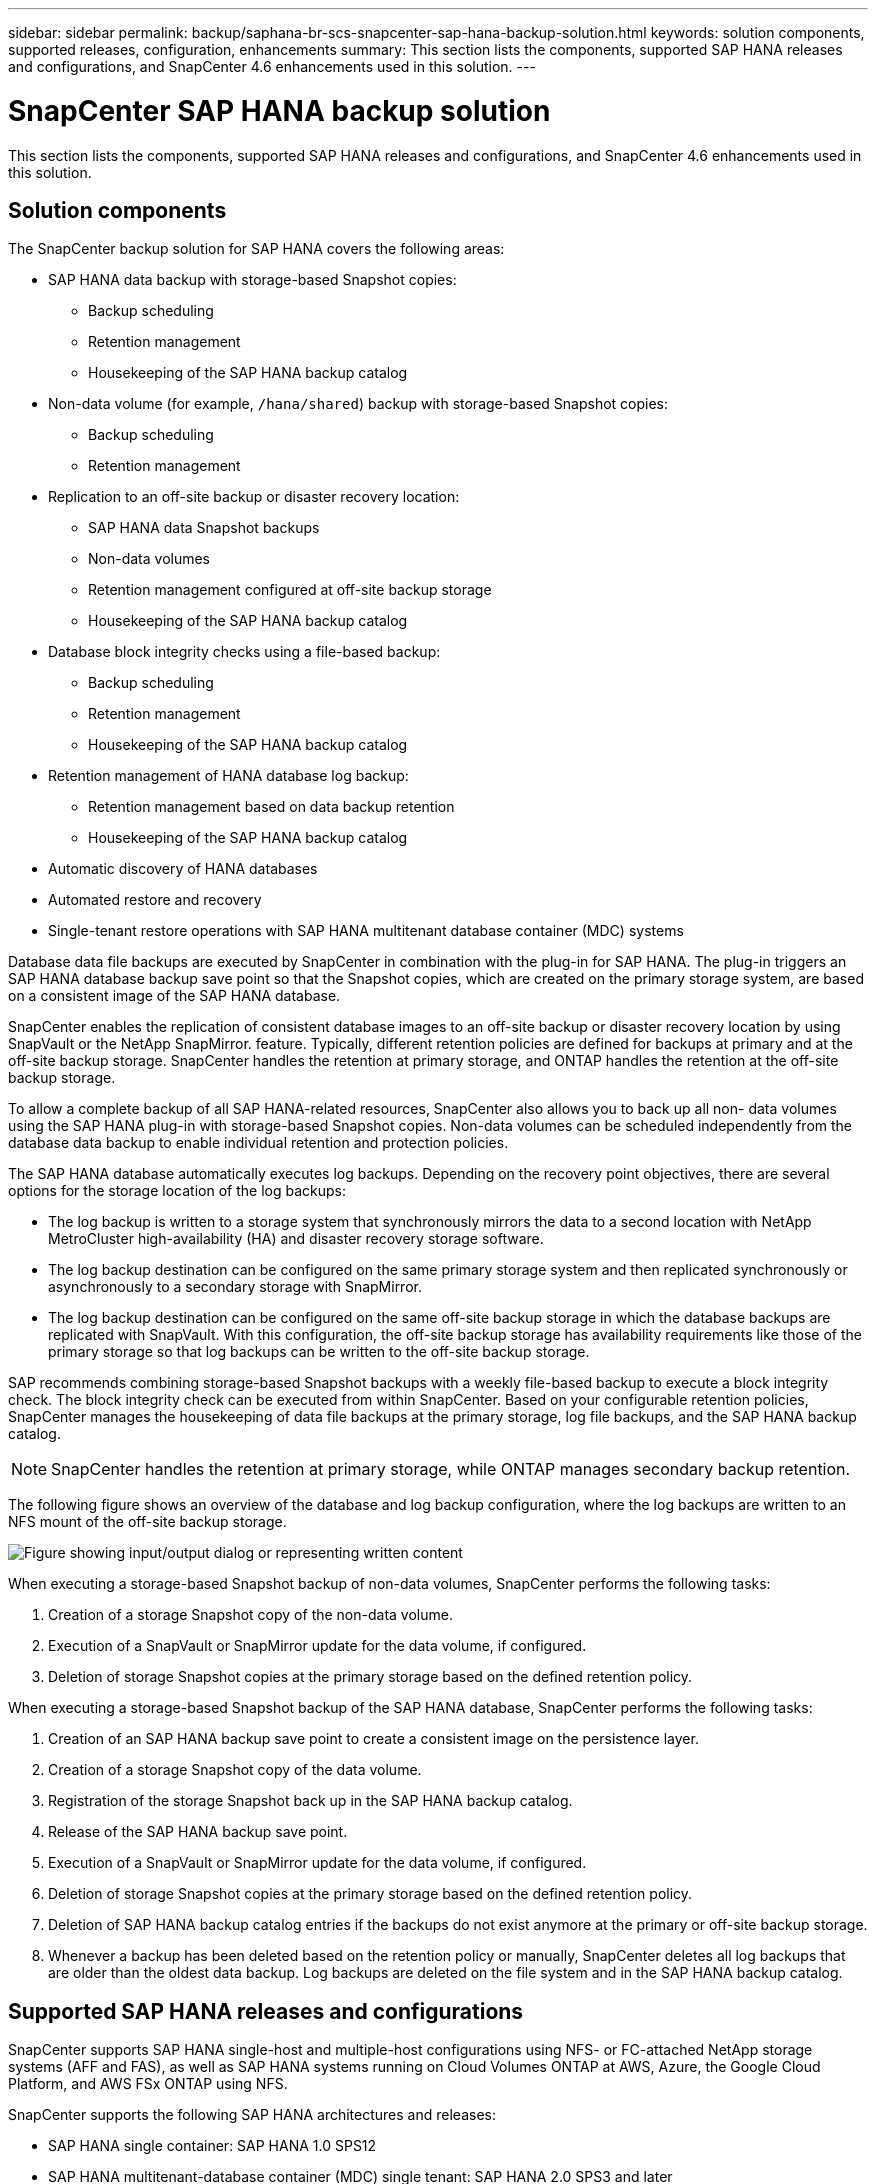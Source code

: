 ---
sidebar: sidebar
permalink: backup/saphana-br-scs-snapcenter-sap-hana-backup-solution.html
keywords: solution components, supported releases, configuration, enhancements
summary: This section lists the components, supported SAP HANA releases and configurations, and SnapCenter 4.6 enhancements used in this solution.
---

= SnapCenter SAP HANA backup solution
:hardbreaks:
:nofooter:
:icons: font
:linkattrs:
:imagesdir: ../media/

//
// This file was created with NDAC Version 2.0 (August 17, 2020)
//
// 2022-02-15 15:58:30.758659
//

[.lead]
This section lists the components, supported SAP HANA releases and configurations, and SnapCenter 4.6 enhancements used in this solution.

== Solution components

The SnapCenter backup solution for SAP HANA covers the following areas:

* SAP HANA data backup with storage-based Snapshot copies:
** Backup scheduling
** Retention management
** Housekeeping of the SAP HANA backup catalog
* Non-data volume (for example, `/hana/shared`) backup with storage-based Snapshot copies:
** Backup scheduling
** Retention management
* Replication to an off-site backup or disaster recovery location:
** SAP HANA data Snapshot backups
** Non-data volumes
** Retention management configured at off-site backup storage
** Housekeeping of the SAP HANA backup catalog
* Database block integrity checks using a file-based backup:
** Backup scheduling
** Retention management
** Housekeeping of the SAP HANA backup catalog
* Retention management of HANA database log backup:
** Retention management based on data backup retention
** Housekeeping of the SAP HANA backup catalog
* Automatic discovery of HANA databases
* Automated restore and recovery
* Single-tenant restore operations with SAP HANA multitenant database container (MDC) systems

Database data file backups are executed by SnapCenter in combination with the plug-in for SAP HANA. The plug-in triggers an SAP HANA database backup save point so that the Snapshot copies, which are created on the primary storage system, are based on a consistent image of the SAP HANA database.

SnapCenter enables the replication of consistent database images to an off-site backup or disaster recovery location by using SnapVault or the NetApp SnapMirror. feature. Typically, different retention policies are defined for backups at primary and at the off-site backup storage. SnapCenter handles the retention at primary storage, and ONTAP handles the retention at the off-site backup storage.

To allow a complete backup of all SAP HANA-related resources, SnapCenter also allows you to back up all non- data volumes using the SAP HANA plug-in with storage-based Snapshot copies. Non-data volumes can be scheduled independently from the database data backup to enable individual retention and protection policies.

The SAP HANA database automatically executes log backups. Depending on the recovery point objectives, there are several options for the storage location of the log backups:

* The log backup is written to a storage system that synchronously mirrors the data to a second location with NetApp MetroCluster high-availability (HA) and disaster recovery storage software.
* The log backup destination can be configured on the same primary storage system and then replicated synchronously or asynchronously to a secondary storage with SnapMirror.
* The log backup destination can be configured on the same off-site backup storage in which the database backups are replicated with SnapVault. With this configuration, the off-site backup storage has availability requirements like those of the primary storage so that log backups can be written to the off-site backup storage.

SAP recommends combining storage-based Snapshot backups with a weekly file-based backup to execute a block integrity check. The block integrity check can be executed from within SnapCenter. Based on your configurable retention policies, SnapCenter manages the housekeeping of data file backups at the primary storage, log file backups, and the SAP HANA backup catalog.

[NOTE]
SnapCenter handles the retention at primary storage, while ONTAP manages secondary backup retention.

The following figure shows an overview of the database and log backup configuration, where the log backups are written to an NFS mount of the off-site backup storage.

image:saphana-br-scs-image7.png["Figure showing input/output dialog or representing written content"]

When executing a storage-based Snapshot backup of non-data volumes, SnapCenter performs the following tasks:

. Creation of a storage Snapshot copy of the non-data volume.
. Execution of a SnapVault or SnapMirror update for the data volume, if configured.
. Deletion of storage Snapshot copies at the primary storage based on the defined retention policy.

When executing a storage-based Snapshot backup of the SAP HANA database, SnapCenter performs the following tasks:

. Creation of an SAP HANA backup save point to create a consistent image on the persistence layer.
. Creation of a storage Snapshot copy of the data volume.
. Registration of the storage Snapshot back up in the SAP HANA backup catalog.
. Release of the SAP HANA backup save point.
. Execution of a SnapVault or SnapMirror update for the data volume, if configured.
. Deletion of storage Snapshot copies at the primary storage based on the defined retention policy.
. Deletion of SAP HANA backup catalog entries if the backups do not exist anymore at the primary or off-site backup storage.
. Whenever a backup has been deleted based on the retention policy or manually, SnapCenter deletes all log backups that are older than the oldest data backup. Log backups are deleted on the file system and in the SAP HANA backup catalog.

== Supported SAP HANA releases and configurations

SnapCenter supports SAP HANA single-host and multiple-host configurations using NFS- or FC-attached NetApp storage systems (AFF and FAS), as well as SAP HANA systems running on Cloud Volumes ONTAP at AWS, Azure, the Google Cloud Platform, and AWS FSx ONTAP using NFS.

SnapCenter supports the following SAP HANA architectures and releases:

* SAP HANA single container: SAP HANA 1.0 SPS12
* SAP HANA multitenant-database container (MDC) single tenant: SAP HANA 2.0 SPS3 and later
* SAP HANA multitenant-database container (MDC) multiple tenants: SAP HANA 2.0 SPS4 and later

== SnapCenter 4.6 enhancements

Starting with version 4.6, SnapCenter supports auto-discovery of HANA systems configured in a HANA System Replication relationship. Each host is configured using its physical IP address (host name) and its individual data volume on the storage layer. The two SnapCenter resources are combined in a resource group, SnapCenter automatically identifies which host is primary or secondary, and it then executes the required backup operations accordingly. Retention management for Snapshot and file-based backups created with SnapCenter is performed across both hosts to ensure that old backups are also deleted at the current secondary host. The following figure shows a high-level overview. A detailed description of the configuration and operation of HANA System Replication-enabled HANA systems in SnapCenter can be found in https://www.netapp.com/pdf.html?item=/media/17030-tr4719pdf.pdf[TR-4719 SAP HANA System Replication, Backup and Recovery with SnapCenter^].

image:saphana-br-scs-image8.png["Figure showing input/output dialog or representing written content"]


